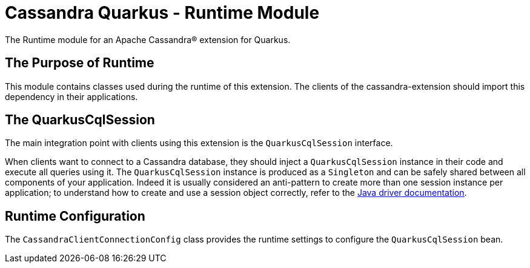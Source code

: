 = Cassandra Quarkus - Runtime Module

The Runtime module for an Apache Cassandra(R) extension for Quarkus.

== The Purpose of Runtime

This module contains classes used during the runtime of this extension.
The clients of the cassandra-extension should import this dependency in their 
applications.

== The QuarkusCqlSession

The main integration point with clients using this extension is the 
`QuarkusCqlSession` interface.

When clients want to connect to a Cassandra database, they should inject a 
`QuarkusCqlSession` instance in their code and execute all queries using it. 
The `QuarkusCqlSession` instance is produced as a `Singleton` and can be safely 
shared between all components of your application. Indeed it is usually 
considered an anti-pattern to create more than one session instance per 
application; to understand how to create and use a session object correctly, 
refer to the link:https://docs.datastax.com/en/developer/java-driver/latest/manual/core/#cql-session[Java driver documentation].

== Runtime Configuration

The `CassandraClientConnectionConfig` class provides the runtime settings to 
configure the `QuarkusCqlSession` bean.
